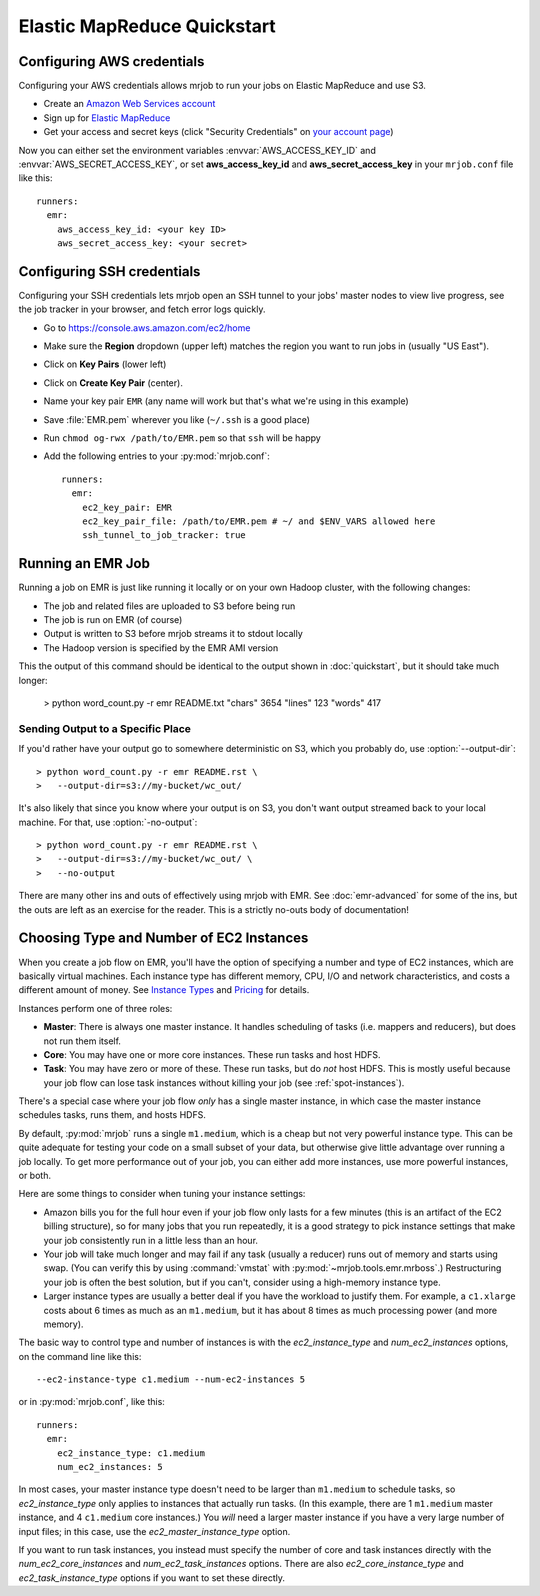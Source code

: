 Elastic MapReduce Quickstart
============================

.. _amazon-setup:

Configuring AWS credentials
---------------------------

Configuring your AWS credentials allows mrjob to run your jobs on Elastic
MapReduce and use S3.

* Create an `Amazon Web Services account <http://aws.amazon.com/>`_
* Sign up for `Elastic MapReduce <http://aws.amazon.com/elasticmapreduce/>`_
* Get your access and secret keys (click "Security Credentials" on `your
  account page <http://aws.amazon.com/account/>`_)

Now you can either set the environment variables :envvar:`AWS_ACCESS_KEY_ID`
and :envvar:`AWS_SECRET_ACCESS_KEY`, or set **aws_access_key_id** and
**aws_secret_access_key** in your ``mrjob.conf`` file like this::

    runners:
      emr:
        aws_access_key_id: <your key ID>
        aws_secret_access_key: <your secret>

.. _ssh-tunneling:

Configuring SSH credentials
---------------------------

Configuring your SSH credentials lets mrjob open an SSH tunnel to your jobs'
master nodes to view live progress, see the job tracker in your browser, and
fetch error logs quickly.

* Go to https://console.aws.amazon.com/ec2/home
* Make sure the **Region** dropdown (upper left) matches the region you want
  to run jobs in (usually "US East").
* Click on **Key Pairs** (lower left)
* Click on **Create Key Pair** (center).
* Name your key pair ``EMR`` (any name will work but that's what we're using
  in this example)
* Save :file:`EMR.pem` wherever you like (``~/.ssh`` is a good place)
* Run ``chmod og-rwx /path/to/EMR.pem`` so that ``ssh`` will be happy
* Add the following entries to your :py:mod:`mrjob.conf`::

    runners:
      emr:
        ec2_key_pair: EMR
        ec2_key_pair_file: /path/to/EMR.pem # ~/ and $ENV_VARS allowed here
        ssh_tunnel_to_job_tracker: true

.. _running-an-emr-job:

Running an EMR Job
------------------

Running a job on EMR is just like running it locally or on your own Hadoop
cluster, with the following changes:

* The job and related files are uploaded to S3 before being run
* The job is run on EMR (of course)
* Output is written to S3 before mrjob streams it to stdout locally
* The Hadoop version is specified by the EMR AMI version

This the output of this command should be identical to the output shown in
:doc:`quickstart`, but it should take much longer:

    > python word_count.py -r emr README.txt
    "chars" 3654
    "lines" 123
    "words" 417

Sending Output to a Specific Place
^^^^^^^^^^^^^^^^^^^^^^^^^^^^^^^^^^

If you'd rather have your output go to somewhere deterministic on S3, which you
probably do, use :option:`--output-dir`::

    > python word_count.py -r emr README.rst \
    >   --output-dir=s3://my-bucket/wc_out/

It's also likely that since you know where your output is on S3, you don't want
output streamed back to your local machine. For that, use
:option:`-no-output`::

    > python word_count.py -r emr README.rst \
    >   --output-dir=s3://my-bucket/wc_out/ \
    >   --no-output

There are many other ins and outs of effectively using mrjob with EMR. See
:doc:`emr-advanced` for some of the ins, but the outs are left as an exercise
for the reader. This is a strictly no-outs body of documentation!

.. _picking-job-flow-config:

Choosing Type and Number of EC2 Instances
-----------------------------------------

When you create a job flow on EMR, you'll have the option of specifying a number
and type of EC2 instances, which are basically virtual machines. Each instance
type has different memory, CPU, I/O and network characteristics, and costs
a different amount of money. See
`Instance Types <http://aws.amazon.com/ec2/instance-types/>`_ and
`Pricing <http://aws.amazon.com/elasticmapreduce/pricing/>`_ for details.

Instances perform one of three roles:

* **Master**: There is always one master instance. It handles scheduling of tasks
  (i.e. mappers and reducers), but does not run them itself.
* **Core**: You may have one or more core instances. These run tasks and host
  HDFS.
* **Task**: You may have zero or more of these. These run tasks, but do *not*
  host HDFS. This is mostly useful because your job flow can lose task instances
  without killing your job (see :ref:`spot-instances`).

There's a special case where your job flow *only* has a single master instance, in which case the master instance schedules tasks, runs them, and hosts HDFS.

By default, :py:mod:`mrjob` runs a single ``m1.medium``, which is a cheap but not very powerful instance type. This can be quite adequate for testing your code on a small subset of your data, but otherwise give little advantage over running a job locally. To get more performance out of your job, you can either add more instances, use more powerful instances, or both.

Here are some things to consider when tuning your instance settings:

* Amazon bills you for the full hour even if your job flow only lasts for a few
  minutes (this is an artifact of the EC2 billing structure), so for many
  jobs that you run repeatedly, it is a good strategy to pick instance settings
  that make your job consistently run in a little less than an hour.
* Your job will take much longer and may fail if any task (usually a reducer)
  runs out of memory and starts using swap. (You can verify this by using
  :command:`vmstat` with :py:mod:`~mrjob.tools.emr.mrboss`.) Restructuring your
  job is often the best solution, but if you can't, consider using a high-memory
  instance type.
* Larger instance types are usually a better deal if you have the workload
  to justify them. For example, a ``c1.xlarge`` costs about 6 times as much
  as an ``m1.medium``, but it has about 8 times as much processing power
  (and more memory).

The basic way to control type and number of instances is with the
*ec2_instance_type* and *num_ec2_instances* options, on the command line like
this::

    --ec2-instance-type c1.medium --num-ec2-instances 5

or in :py:mod:`mrjob.conf`, like this::

    runners:
      emr:
        ec2_instance_type: c1.medium
        num_ec2_instances: 5

In most cases, your master instance type doesn't need to be larger
than ``m1.medium`` to schedule tasks, so *ec2_instance_type* only applies to
instances that actually run tasks. (In this example, there are 1 ``m1.medium``
master instance, and 4 ``c1.medium`` core instances.) You *will* need a larger
master instance if you have a very large number of input files; in this case,
use the *ec2_master_instance_type* option.

If you want to run task instances, you instead must specify the number of core
and task instances directly with the *num_ec2_core_instances* and
*num_ec2_task_instances* options. There are also *ec2_core_instance_type* and
*ec2_task_instance_type* options if you want to set these directly.
